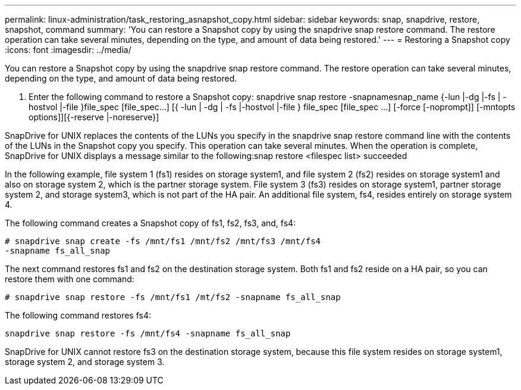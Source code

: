 ---
permalink: linux-administration/task_restoring_asnapshot_copy.html
sidebar: sidebar
keywords: snap, snapdrive, restore, snapshot, command
summary: 'You can restore a Snapshot copy by using the snapdrive snap restore command. The restore operation can take several minutes, depending on the type, and amount of data being restored.'
---
= Restoring a Snapshot copy
:icons: font
:imagesdir: ../media/

[.lead]
You can restore a Snapshot copy by using the snapdrive snap restore command. The restore operation can take several minutes, depending on the type, and amount of data being restored.

. Enter the following command to restore a Snapshot copy: snapdrive snap restore -snapnamesnap_name {-lun |-dg |-fs | - hostvol |-file }file_spec [file_spec...] [{ -lun | -dg | -fs |-hostvol |-file } file_spec [file_spec ...] [-force [-noprompt]] [-mntopts options]][{-reserve |-noreserve}]

SnapDrive for UNIX replaces the contents of the LUNs you specify in the snapdrive snap restore command line with the contents of the LUNs in the Snapshot copy you specify. This operation can take several minutes. When the operation is complete, SnapDrive for UNIX displays a message similar to the following:snap restore <filespec list> succeeded

In the following example, file system 1 (fs1) resides on storage system1, and file system 2 (fs2) resides on storage system1 and also on storage system 2, which is the partner storage system. File system 3 (fs3) resides on storage system1, partner storage system 2, and storage system3, which is not part of the HA pair. An additional file system, fs4, resides entirely on storage system 4.

The following command creates a Snapshot copy of fs1, fs2, fs3, and, fs4:

----
# snapdrive snap create -fs /mnt/fs1 /mnt/fs2 /mnt/fs3 /mnt/fs4
-snapname fs_all_snap
----

The next command restores fs1 and fs2 on the destination storage system. Both fs1 and fs2 reside on a HA pair, so you can restore them with one command:

----
# snapdrive snap restore -fs /mnt/fs1 /mt/fs2 -snapname fs_all_snap
----

The following command restores fs4:

----
snapdrive snap restore -fs /mnt/fs4 -snapname fs_all_snap
----

SnapDrive for UNIX cannot restore fs3 on the destination storage system, because this file system resides on storage system1, storage system 2, and storage system 3.
